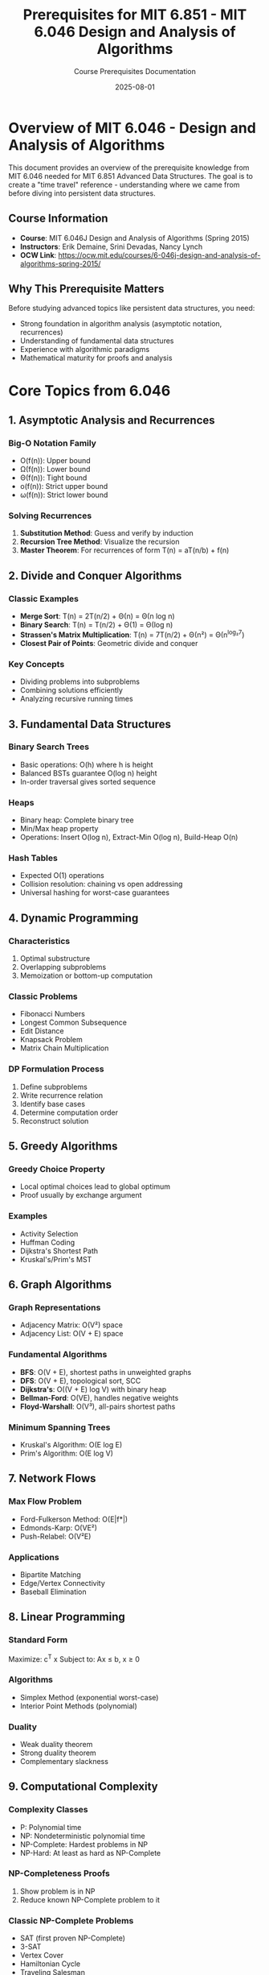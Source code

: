 #+TITLE: Prerequisites for MIT 6.851 - MIT 6.046 Design and Analysis of Algorithms
#+AUTHOR: Course Prerequisites Documentation
#+DATE: 2025-08-01
#+STARTUP: overview
#+OPTIONS: tangle:nil

* Overview of MIT 6.046 - Design and Analysis of Algorithms
:PROPERTIES:
:CUSTOM_ID: overview
:END:

This document provides an overview of the prerequisite knowledge from MIT 6.046 needed for MIT 6.851 Advanced Data Structures. The goal is to create a "time travel" reference - understanding where we came from before diving into persistent data structures.

** Course Information

- **Course**: MIT 6.046J Design and Analysis of Algorithms (Spring 2015)
- **Instructors**: Erik Demaine, Srini Devadas, Nancy Lynch
- **OCW Link**: https://ocw.mit.edu/courses/6-046j-design-and-analysis-of-algorithms-spring-2015/

** Why This Prerequisite Matters

Before studying advanced topics like persistent data structures, you need:
- Strong foundation in algorithm analysis (asymptotic notation, recurrences)
- Understanding of fundamental data structures
- Experience with algorithmic paradigms
- Mathematical maturity for proofs and analysis

* Core Topics from 6.046

** 1. Asymptotic Analysis and Recurrences

*** Big-O Notation Family
- O(f(n)): Upper bound
- Ω(f(n)): Lower bound  
- Θ(f(n)): Tight bound
- o(f(n)): Strict upper bound
- ω(f(n)): Strict lower bound

*** Solving Recurrences
1. **Substitution Method**: Guess and verify by induction
2. **Recursion Tree Method**: Visualize the recursion
3. **Master Theorem**: For recurrences of form T(n) = aT(n/b) + f(n)

** 2. Divide and Conquer Algorithms

*** Classic Examples
- **Merge Sort**: T(n) = 2T(n/2) + Θ(n) = Θ(n log n)
- **Binary Search**: T(n) = T(n/2) + Θ(1) = Θ(log n)
- **Strassen's Matrix Multiplication**: T(n) = 7T(n/2) + Θ(n²) = Θ(n^log₂7)
- **Closest Pair of Points**: Geometric divide and conquer

*** Key Concepts
- Dividing problems into subproblems
- Combining solutions efficiently
- Analyzing recursive running times

** 3. Fundamental Data Structures

*** Binary Search Trees
- Basic operations: O(h) where h is height
- Balanced BSTs guarantee O(log n) height
- In-order traversal gives sorted sequence

*** Heaps
- Binary heap: Complete binary tree
- Min/Max heap property
- Operations: Insert O(log n), Extract-Min O(log n), Build-Heap O(n)

*** Hash Tables
- Expected O(1) operations
- Collision resolution: chaining vs open addressing
- Universal hashing for worst-case guarantees

** 4. Dynamic Programming

*** Characteristics
1. Optimal substructure
2. Overlapping subproblems
3. Memoization or bottom-up computation

*** Classic Problems
- Fibonacci Numbers
- Longest Common Subsequence
- Edit Distance
- Knapsack Problem
- Matrix Chain Multiplication

*** DP Formulation Process
1. Define subproblems
2. Write recurrence relation
3. Identify base cases
4. Determine computation order
5. Reconstruct solution

** 5. Greedy Algorithms

*** Greedy Choice Property
- Local optimal choices lead to global optimum
- Proof usually by exchange argument

*** Examples
- Activity Selection
- Huffman Coding
- Dijkstra's Shortest Path
- Kruskal's/Prim's MST

** 6. Graph Algorithms

*** Graph Representations
- Adjacency Matrix: O(V²) space
- Adjacency List: O(V + E) space

*** Fundamental Algorithms
- **BFS**: O(V + E), shortest paths in unweighted graphs
- **DFS**: O(V + E), topological sort, SCC
- **Dijkstra's**: O((V + E) log V) with binary heap
- **Bellman-Ford**: O(VE), handles negative weights
- **Floyd-Warshall**: O(V³), all-pairs shortest paths

*** Minimum Spanning Trees
- Kruskal's Algorithm: O(E log E)
- Prim's Algorithm: O(E log V)

** 7. Network Flows

*** Max Flow Problem
- Ford-Fulkerson Method: O(E|f*|)
- Edmonds-Karp: O(VE²)
- Push-Relabel: O(V²E)

*** Applications
- Bipartite Matching
- Edge/Vertex Connectivity
- Baseball Elimination

** 8. Linear Programming

*** Standard Form
Maximize: c^T x
Subject to: Ax ≤ b, x ≥ 0

*** Algorithms
- Simplex Method (exponential worst-case)
- Interior Point Methods (polynomial)

*** Duality
- Weak duality theorem
- Strong duality theorem
- Complementary slackness

** 9. Computational Complexity

*** Complexity Classes
- P: Polynomial time
- NP: Nondeterministic polynomial time
- NP-Complete: Hardest problems in NP
- NP-Hard: At least as hard as NP-Complete

*** NP-Completeness Proofs
1. Show problem is in NP
2. Reduce known NP-Complete problem to it

*** Classic NP-Complete Problems
- SAT (first proven NP-Complete)
- 3-SAT
- Vertex Cover
- Hamiltonian Cycle
- Traveling Salesman

** 10. Approximation Algorithms

*** Approximation Ratio
- ρ-approximation: Solution within factor ρ of optimal

*** Examples
- Vertex Cover: 2-approximation
- TSP with triangle inequality: 2-approximation
- Set Cover: ln n-approximation

** 11. Randomized Algorithms

*** Types
- Las Vegas: Always correct, expected running time
- Monte Carlo: Probabilistic correctness, deterministic time

*** Examples
- Randomized QuickSort: Expected O(n log n)
- Miller-Rabin Primality Test
- Randomized Min-Cut

* Mathematical Foundations

** Probability Theory
- Expectation and linearity of expectation
- Indicator random variables
- Tail bounds (Markov, Chebyshev, Chernoff)

** Discrete Mathematics
- Combinatorics and counting
- Graph theory basics
- Recurrence relations
- Generating functions

** Linear Algebra
- Matrix operations
- Eigenvalues and eigenvectors
- Linear transformations

* Transition to 6.851

** From Basic to Advanced Data Structures

The progression from 6.046 to 6.851 involves:

1. **From Ephemeral to Persistent**
   - 6.046: Data structures that forget their history
   - 6.851: Data structures that remember all versions

2. **From Simple to Sophisticated Analysis**
   - 6.046: Standard amortized analysis
   - 6.851: Retroactive operations, persistence techniques

3. **From Classical to Cutting-Edge**
   - 6.046: Well-established algorithms
   - 6.851: Recent research and open problems

** Key Skills to Master

Before starting 6.851, ensure comfort with:

1. **Amortized Analysis**
   - Aggregate method
   - Accounting method
   - Potential method

2. **Data Structure Design**
   - Choosing appropriate representations
   - Trading space for time
   - Understanding pointer-based structures

3. **Mathematical Maturity**
   - Reading and writing proofs
   - Analyzing complex recurrences
   - Understanding asymptotic behavior

* Study Resources

** Primary Resources
- CLRS (Cormen, Leiserson, Rivest, Stein): "Introduction to Algorithms"
- MIT 6.046 OCW materials
- Kleinberg & Tardos: "Algorithm Design"

** Practice Problems
- Past 6.046 problem sets
- Programming competition problems (for implementation practice)
- Theoretical exercises from CLRS

** Advanced Preparation
- Review amortized analysis thoroughly
- Study advanced tree structures (B-trees, Red-Black trees)
- Understand pointer manipulation and memory models

* Self-Assessment Checklist

Before proceeding to 6.851, you should be able to:

- [ ] Analyze algorithms using all five asymptotic notations
- [ ] Solve recurrences using multiple methods
- [ ] Implement and analyze balanced search trees
- [ ] Design dynamic programming solutions for novel problems
- [ ] Prove correctness of greedy algorithms
- [ ] Implement graph algorithms from scratch
- [ ] Understand the basics of NP-completeness
- [ ] Perform amortized analysis using potential method
- [ ] Write clear mathematical proofs
- [ ] Debug complex pointer-based data structures

* Notes on Learning Path

** Recommended Progression

1. **Strong 6.046 Foundation** → 2. **6.854 Advanced Algorithms** → 3. **6.851 Advanced Data Structures**

** Alternative Paths

If you have:
- **A in 6.046**: Can proceed to 6.851 with careful study
- **Research experience**: May have sufficient background
- **Competition experience**: Often have implementation skills but may need more theory

** Time Investment

Expect to spend:
- 2-3 hours reviewing each 6.046 topic if rusty
- 20-30 hours total preparation if jumping directly to 6.851
- Continuous reference back to these fundamentals during 6.851

Remember: 6.851 builds heavily on these foundations. Time spent strengthening prerequisites is time saved struggling with advanced concepts.